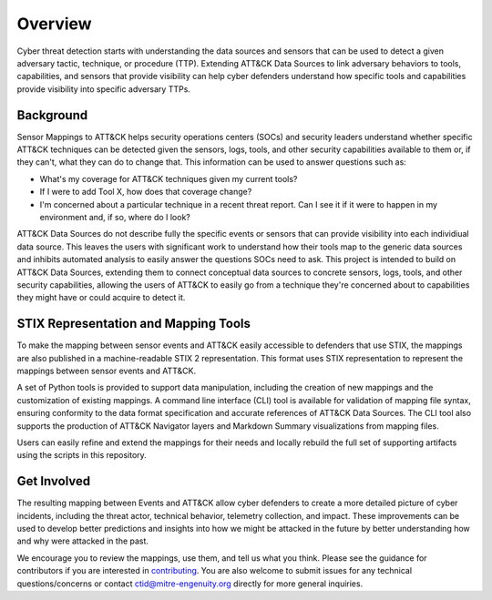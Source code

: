 Overview
========

Cyber threat detection starts with understanding the data sources and sensors that can
be used to detect a given adversary tactic, technique, or procedure (TTP). Extending 
ATT&CK Data Sources to link adversary behaviors to tools, capabilities, and sensors that 
provide visibility can help cyber defenders understand how specific tools and capabilities 
provide visibility into specific adversary TTPs.


Background
----------

Sensor Mappings to ATT&CK helps security operations centers (SOCs) and security leaders
understand whether specific ATT&CK techniques can be detected given the sensors, logs,
tools, and other security capabilities available to them or, if they can't, what they
can do to change that. This information can be used to answer questions such as:

- What's my coverage for ATT&CK techniques given my current tools?
- If I were to add Tool X, how does that coverage change?
- I'm concerned about a particular technique in a recent threat report. Can I see it if
  it were to happen in my environment and, if so, where do I look?

ATT&CK Data Sources do not describe fully the specific events or sensors that can provide 
visibility into each individiual data source. This leaves the users with significant work to 
understand how their tools map to the generic data sources and inhibits automated analysis to 
easily answer the questions SOCs need to ask. This project is intended to build on ATT&CK 
Data Sources, extending them to connect conceptual data sources to concrete sensors, logs, 
tools, and other security capabilities, allowing the users of ATT&CK to easily go from a 
technique they're concerned about to capabilities they might have or could acquire to detect it.

STIX Representation and Mapping Tools
-------------------------------------

To make the mapping between sensor events and ATT&CK easily accessible to defenders that
use STIX, the mappings are also published in a machine-readable STIX 2 representation.
This format uses STIX representation to represent the mappings between sensor events and
ATT&CK.

A set of Python tools is provided to support data manipulation, including the creation
of new mappings and the customization of existing mappings. A command line interface
(CLI) tool is available for validation of mapping file syntax, ensuring conformity to
the data format specification and accurate references of ATT&CK Data Sources. The CLI
tool also supports the production of ATT&CK Navigator layers and Markdown Summary
visualizations from mapping files.

Users can easily refine and extend the mappings for their needs and locally rebuild the
full set of supporting artifacts using the scripts in this repository.

Get Involved
------------

The resulting mapping between Events and ATT&CK allow cyber defenders to create a more 
detailed picture of cyber incidents, including the threat actor, technical behavior, 
telemetry collection, and impact. These improvements can be used to develop better 
predictions and insights into how we might be attacked in the future by better
understanding how and why were attacked in the past.

We encourage you to review the mappings, use them, and tell us what you think. Please
see the guidance for contributors if you are interested in `contributing
<https://github.com/center-for-threat-informed-defense/sensor-mappings-to-attack/blob/main/CONTRIBUTING.md>`_.
You are also welcome to submit issues for any technical questions/concerns or contact
`ctid@mitre-engenuity.org <mailto:ctid@mitre-engenuity.org>`_ directly for more general
inquiries.
